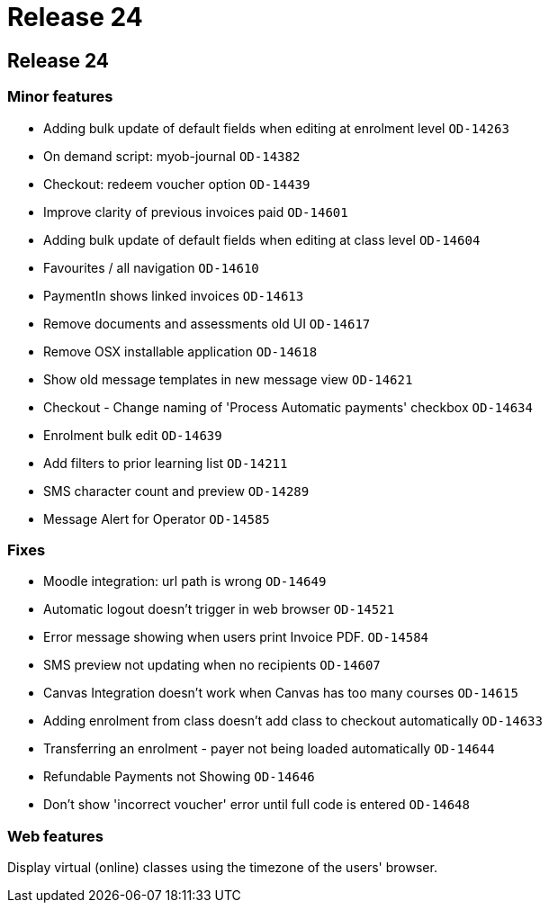 = Release 24

== Release 24

=== Minor features

* Adding bulk update of default fields when editing at enrolment level
`OD-14263`
* On demand script: myob-journal `OD-14382`
* Checkout: redeem voucher option `OD-14439`
* Improve clarity of previous invoices paid `OD-14601`
* Adding bulk update of default fields when editing at class level
`OD-14604`
* Favourites / all navigation `OD-14610`
* PaymentIn shows linked invoices `OD-14613`
* Remove documents and assessments old UI `OD-14617`
* Remove OSX installable application `OD-14618`
* Show old message templates in new message view `OD-14621`
* Checkout - Change naming of 'Process Automatic payments' checkbox
`OD-14634`
* Enrolment bulk edit `OD-14639`
* Add filters to prior learning list `OD-14211`
* SMS character count and preview `OD-14289`
* Message Alert for Operator `OD-14585`

=== Fixes

* Moodle integration: url path is wrong `OD-14649`
* Automatic logout doesn't trigger in web browser `OD-14521`
* Error message showing when users print Invoice PDF. `OD-14584`
* SMS preview not updating when no recipients `OD-14607`
* Canvas Integration doesn't work when Canvas has too many courses
`OD-14615`
* Adding enrolment from class doesn't add class to checkout
automatically `OD-14633`
* Transferring an enrolment - payer not being loaded automatically
`OD-14644`
* Refundable Payments not Showing `OD-14646`
* Don't show 'incorrect voucher' error until full code is entered
`OD-14648`

=== Web features

Display virtual (online) classes using the timezone of the users'
browser.
